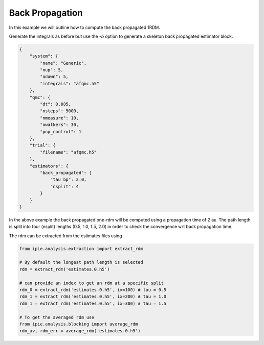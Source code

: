 Back Propagation
================

In this example we will outline how to compute the back propagated 1RDM.

Generate the integrals as before but use the `-b` option to generate a skeleton back
propagated estimator block.

.. code-block:: json

    {
        "system": {
            "name": "Generic",
            "nup": 5,
            "ndown": 5,
            "integrals": "afqmc.h5"
        },
        "qmc": {
            "dt": 0.005,
            "nsteps": 5000,
            "nmeasure": 10,
            "nwalkers": 30,
            "pop_control": 1
        },
        "trial": {
            "filename": "afqmc.h5"
        },
        "estimators": {
            "back_propagated": {
                "tau_bp": 2.0,
                "nsplit": 4
            }
        }
    }

In the above example the back propagated one-rdm will be computed using a propagation time
of 2 au. The path length is split into four (nsplit) lengths (0.5, 1.0, 1.5, 2.0) in order
to check the convergence wrt back propagation time.

The rdm can be extracted from the estimates files using

.. code-block:: python

    from ipie.analysis.extraction import extract_rdm

    # By default the longest path length is selected
    rdm = extract_rdm('estimates.0.h5')

    # can provide an index to get an rdm at a specific split
    rdm_0 = extract_rdm('estimates.0.h5', ix=100) # tau = 0.5
    rdm_1 = extract_rdm('estimates.0.h5', ix=200) # tau = 1.0
    rdm_1 = extract_rdm('estimates.0.h5', ix=300) # tau = 1.5

    # To get the averaged rdm use
    from ipie.analysis.blocking import average_rdm
    rdm_av, rdm_err = average_rdm('estimates.0.h5')
